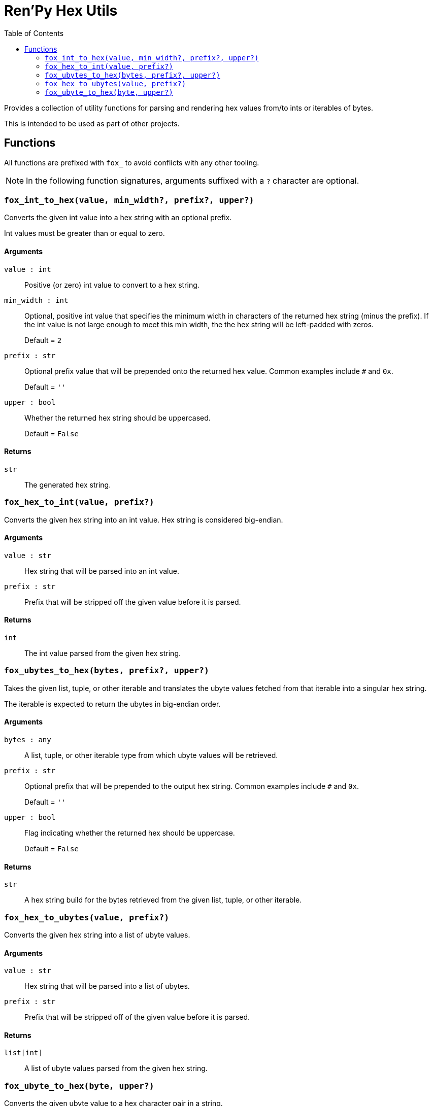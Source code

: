 = Ren'Py Hex Utils
:toc:

Provides a collection of utility functions for parsing and rendering hex values
from/to ints or iterables of bytes.

This is intended to be used as part of other projects.


== Functions

All functions are prefixed with `fox_` to avoid conflicts with any other
tooling.

[NOTE]
--
In the following function signatures, arguments suffixed with a `?` character
are optional.
--


=== `fox_int_to_hex(value, min_width?, prefix?, upper?)`

Converts the given int value into a hex string with an optional prefix.

Int values must be greater than or equal to zero.

==== Arguments

`value : int`::
Positive (or zero) int value to convert to a hex string.

`min_width : int`::
Optional, positive int value that specifies the minimum width in characters of
the returned hex string (minus the prefix).  If the int value is not large
enough to meet this min width, the the hex string will be left-padded with
zeros.
+
Default = `2`

`prefix : str`::
Optional prefix value that will be prepended onto the returned hex value.
Common examples include `#` and `0x`.
+
Default = `''`

`upper : bool`::
Whether the returned hex string should be uppercased.
+
Default = `False`


==== Returns

`str`::
The generated hex string.


=== `fox_hex_to_int(value, prefix?)`

Converts the given hex string into an int value.  Hex string is considered
big-endian.

==== Arguments

`value : str`::
Hex string that will be parsed into an int value.

`prefix : str`::
Prefix that will be stripped off the given value before it is parsed.

==== Returns

`int`::
The int value parsed from the given hex string.


=== `fox_ubytes_to_hex(bytes, prefix?, upper?)`

Takes the given list, tuple, or other iterable and translates the ubyte values
fetched from that iterable into a singular hex string.

The iterable is expected to return the ubytes in big-endian order.

==== Arguments

`bytes : any`::
A list, tuple, or other iterable type from which ubyte values will be retrieved.

`prefix : str`::
Optional prefix that will be prepended to the output hex string.  Common
examples include `#` and `0x`.
+
Default = `''`

`upper : bool`::
Flag indicating whether the returned hex should be uppercase.
+
Default = `False`

==== Returns

`str`::
A hex string build for the bytes retrieved from the given list, tuple, or other
iterable.


=== `fox_hex_to_ubytes(value, prefix?)`

Converts the given hex string into a list of ubyte values.

==== Arguments

`value : str`::
Hex string that will be parsed into a list of ubytes.

`prefix : str`::
Prefix that will be stripped off of the given value before it is parsed.

==== Returns

`list[int]`::
A list of ubyte values parsed from the given hex string.


=== `fox_ubyte_to_hex(byte, upper?)`

Converts the given ubyte value to a hex character pair in a string.

==== Arguments

`byte : int`::
UByte value to convert to hex.  This value must be between `0` and `255`
(inclusive) or an exception will be raised.

`upper : bool`::
Flag indicating whether the returned hex should be uppercase.
+
Default = `False`

==== Returns

`str`::
A 2 character hex string representing the given ubyte value.
